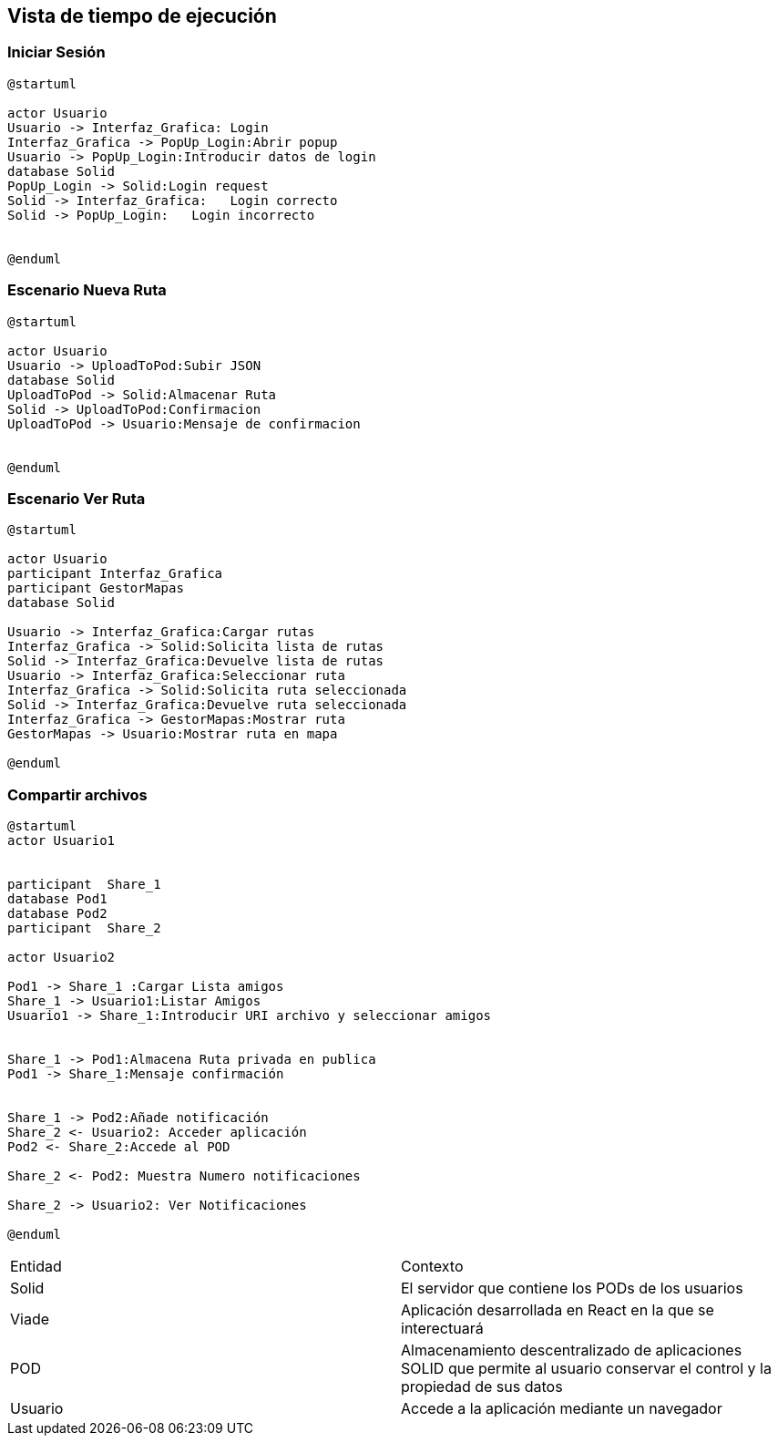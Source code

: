 [[section-runtime-view]]
== Vista de tiempo de ejecución


=== Iniciar Sesión
[plantuml,Inicio Sesión,png]
----
@startuml

actor Usuario
Usuario -> Interfaz_Grafica: Login 
Interfaz_Grafica -> PopUp_Login:Abrir popup
Usuario -> PopUp_Login:Introducir datos de login
database Solid
PopUp_Login -> Solid:Login request
Solid -> Interfaz_Grafica:   Login correcto
Solid -> PopUp_Login:   Login incorrecto


@enduml
----
=== Escenario Nueva Ruta

[plantuml,Nueva ruta,png]
----
@startuml

actor Usuario
Usuario -> UploadToPod:Subir JSON
database Solid
UploadToPod -> Solid:Almacenar Ruta
Solid -> UploadToPod:Confirmacion
UploadToPod -> Usuario:Mensaje de confirmacion


@enduml
----


=== Escenario Ver Ruta

[plantuml,ver ruta,png]
----
@startuml

actor Usuario
participant Interfaz_Grafica
participant GestorMapas
database Solid

Usuario -> Interfaz_Grafica:Cargar rutas
Interfaz_Grafica -> Solid:Solicita lista de rutas
Solid -> Interfaz_Grafica:Devuelve lista de rutas
Usuario -> Interfaz_Grafica:Seleccionar ruta
Interfaz_Grafica -> Solid:Solicita ruta seleccionada
Solid -> Interfaz_Grafica:Devuelve ruta seleccionada
Interfaz_Grafica -> GestorMapas:Mostrar ruta
GestorMapas -> Usuario:Mostrar ruta en mapa

@enduml
----

=== Compartir archivos

[plantuml,compartir arhivos,png]
----
@startuml
actor Usuario1


participant  Share_1
database Pod1
database Pod2
participant  Share_2

actor Usuario2

Pod1 -> Share_1 :Cargar Lista amigos
Share_1 -> Usuario1:Listar Amigos
Usuario1 -> Share_1:Introducir URI archivo y seleccionar amigos


Share_1 -> Pod1:Almacena Ruta privada en publica
Pod1 -> Share_1:Mensaje confirmación


Share_1 -> Pod2:Añade notificación
Share_2 <- Usuario2: Acceder aplicación
Pod2 <- Share_2:Accede al POD

Share_2 <- Pod2: Muestra Numero notificaciones

Share_2 -> Usuario2: Ver Notificaciones

@enduml
----
|===

|Entidad|Contexto
|Solid|El servidor que contiene los PODs de los usuarios
|Viade|Aplicación desarrollada en React en la que se interectuará
|POD|Almacenamiento descentralizado de aplicaciones SOLID que permite al usuario conservar el control y la propiedad de sus datos
|Usuario|Accede a la aplicación mediante un navegador
|===
